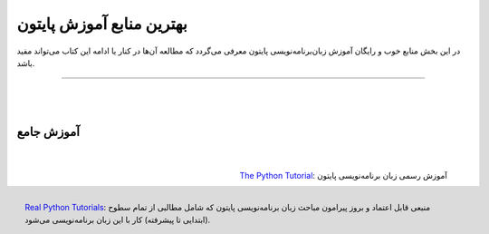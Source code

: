 
.. meta::
   :description: کتاب آنلاین و آزاد آموزش زبان برنامه‌نویسی پایتون به فارسی
   :keywords: پایتون, آموزش, آموزش برنامه نویسی, آموزش پایتون, برنامه نویسی, کتاب آموزش, آموزش فارسی, کتاب آزاد

بهترین منابع آموزش پایتون
========================================================

در این بخش منابع خوب و رایگان آموزش زبان‌برنامه‌نویسی پایتون معرفی می‌گردد که مطالعه آن‌ها در کنار یا ادامه این کتاب می‌تواند مفید باشد.

----

|

|

آموزش جامع
~~~~~~~~~~~~~~~~~~~~~~~~

|

.. figure:: /_static/logo/python-logo.png
    :align: right
    :width: 300
    :alt: بهترین منابع آموزش زبان برنامه‌نویسی پایتون

    `The Python Tutorial <https://docs.python.org/tutorial>`__: آموزش رسمی زبان برنامه‌نویسی پایتون



|

|


.. figure:: /_static/logo/real-python-logo.svg
    :align: right
    :width: 300
    :alt: بهترین منابع آموزش زبان برنامه‌نویسی پایتون

    `Real Python Tutorials <https://realpython.com>`__: منبعی قابل اعتماد و بروز پیرامون مباحث زبان برنامه‌نویسی پایتون که شامل مطالبی از تمام سطوح (ابتدایی تا پیشرفته) کار با این زبان برنامه‌نویسی می‌شود. 


